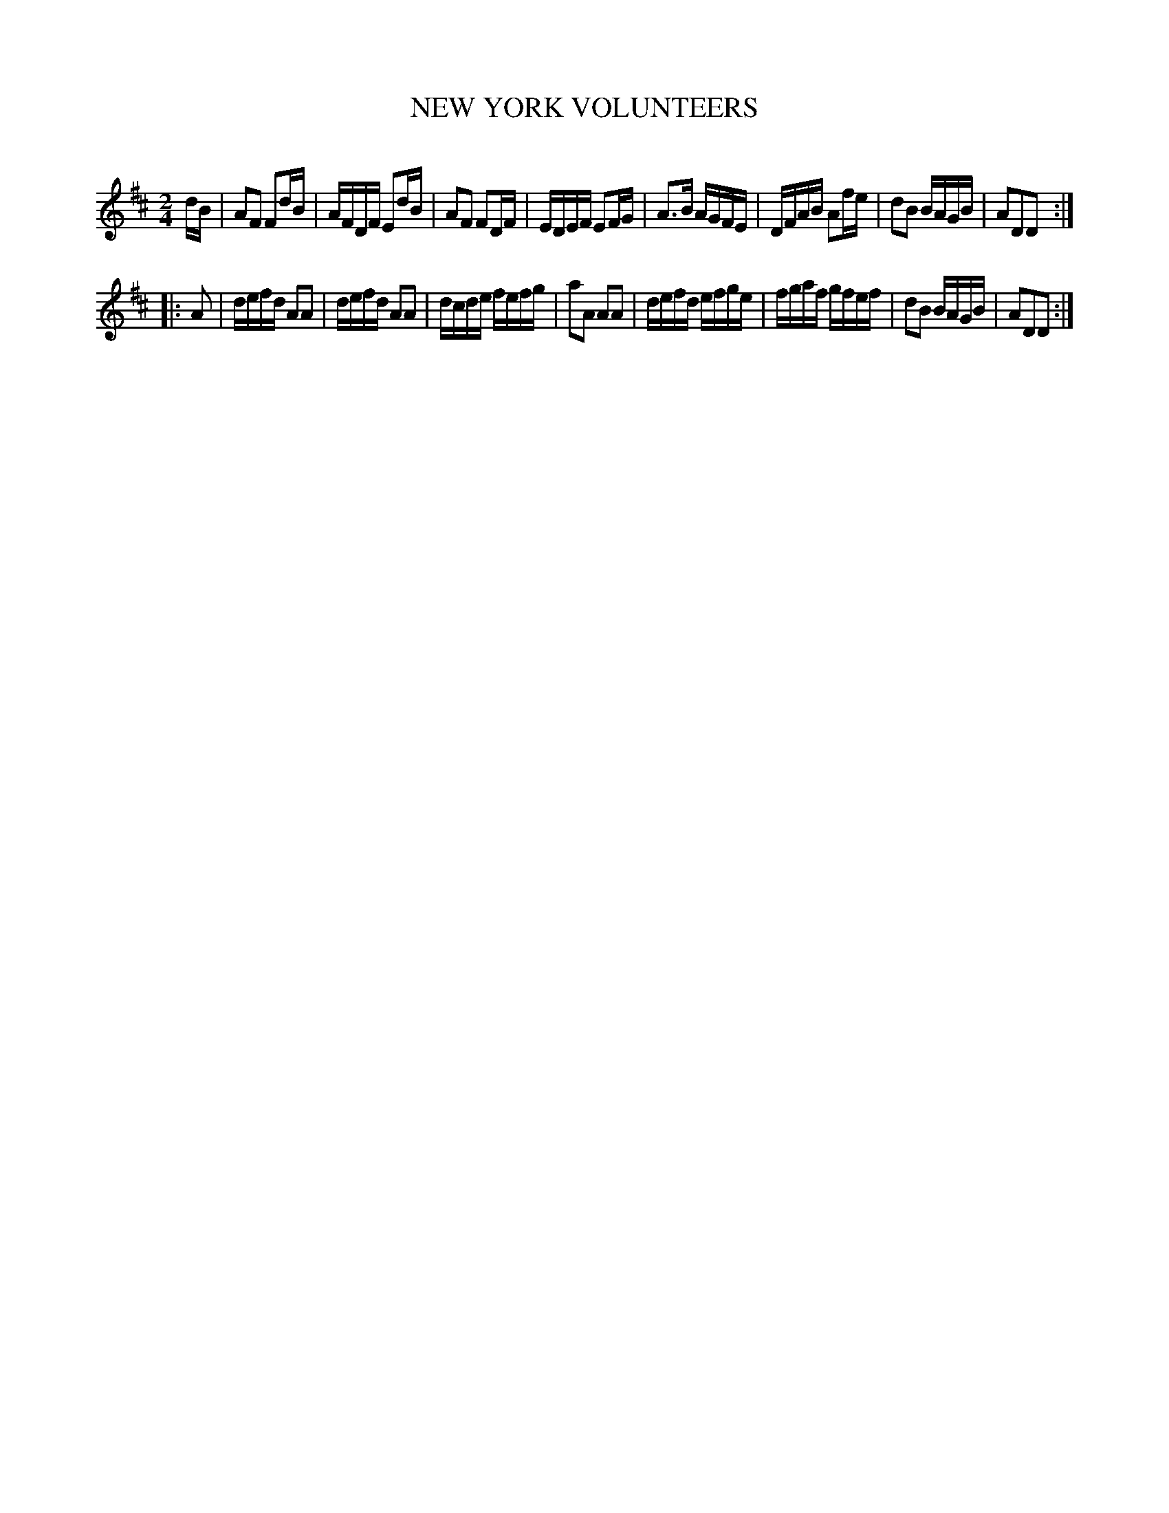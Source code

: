 X: 30722
T: NEW YORK VOLUNTEERS
C:
%R: reel, polka
B: Elias Howe "The Musician's Companion" Part 3 1844 p.72 #2
S: http://imslp.org/wiki/The_Musician's_Companion_(Howe,_Elias)
Z: 2015 John Chambers <jc:trillian.mit.edu>
M: 2/4
L: 1/16
K: D
% - - - - - - - - - - - - - - - - - - - - - - - - -
dB |\
A2F2 F2dB | AFDF E2dB | A2F2 F2DF | EDEF E2FG |\
A3B AGFE | DFAB A2fe | d2B2 BAGB | A2D2D2 :|
|: A2 |\
defd A2A2 | defd A2A2 | dcde fefg | a2A2 A2A2 |\
defd efge | fgaf gfef | d2B2 BAGB | A2D2D2 :|
% - - - - - - - - - - - - - - - - - - - - - - - - -
